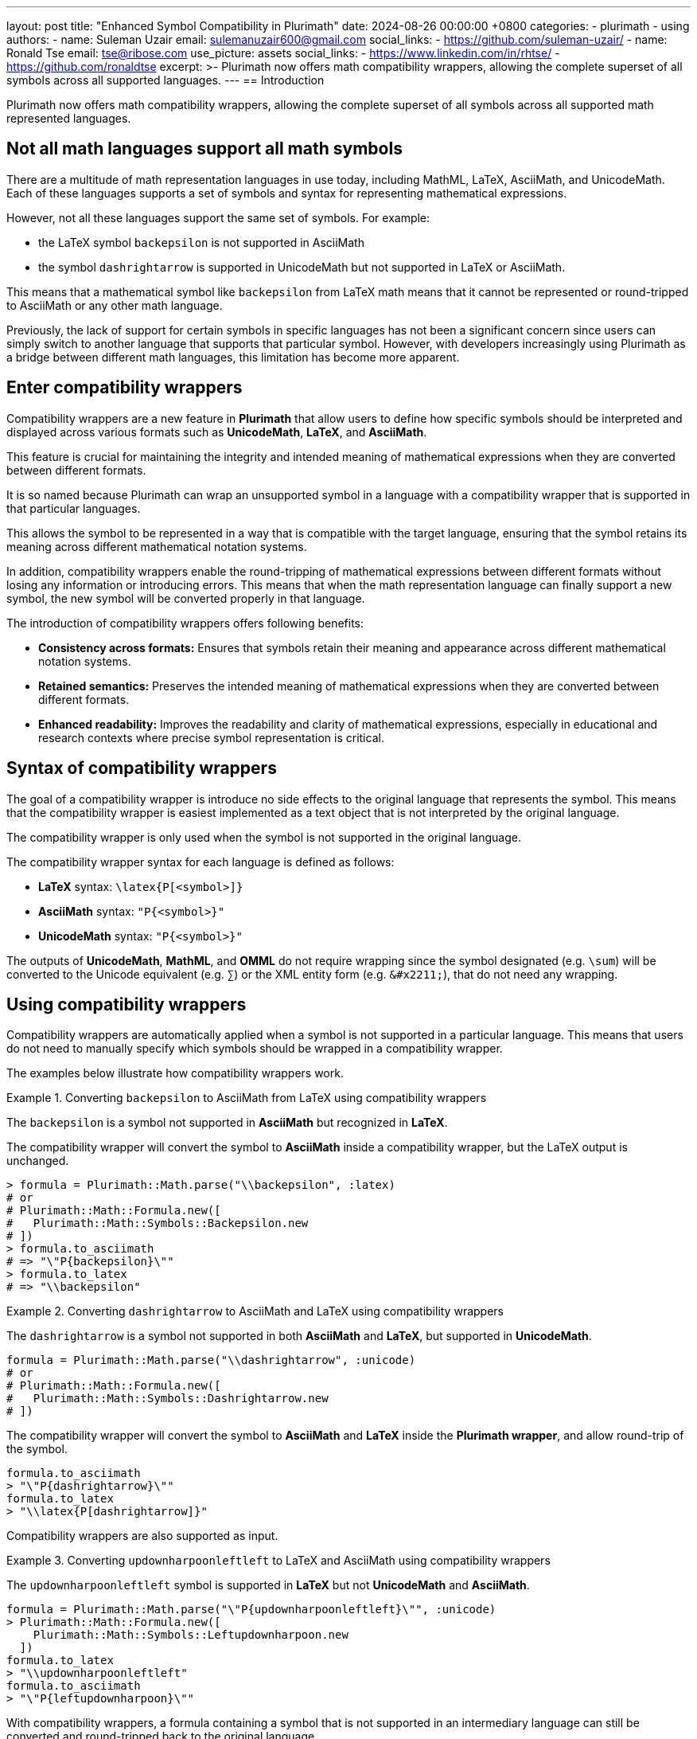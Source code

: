 ---
layout: post
title:  "Enhanced Symbol Compatibility in Plurimath"
date:   2024-08-26 00:00:00 +0800
categories:
  - plurimath
  - using
authors:
  -
    name: Suleman Uzair
    email: sulemanuzair600@gmail.com
    social_links:
      - https://github.com/suleman-uzair/
  -
    name: Ronald Tse
    email: tse@ribose.com
    use_picture: assets
    social_links:
      - https://www.linkedin.com/in/rhtse/
      - https://github.com/ronaldtse
excerpt: >-
  Plurimath now offers math compatibility wrappers, allowing the complete
  superset of all symbols across all supported languages.
---
== Introduction

Plurimath now offers math compatibility wrappers, allowing the complete
superset of all symbols across all supported math represented languages.


== Not all math languages support all math symbols

There are a multitude of math representation languages in use today, including
MathML, LaTeX, AsciiMath, and UnicodeMath. Each of these languages supports a
set of symbols and syntax for representing mathematical expressions.

However, not all these languages support the same set of symbols. For example:

* the LaTeX symbol `backepsilon` is not supported in AsciiMath
* the symbol `dashrightarrow` is supported in UnicodeMath but not supported in
LaTeX or AsciiMath.

This means that a mathematical symbol like `backepsilon` from LaTeX math means
that it cannot be represented or round-tripped to AsciiMath or any other math
language.

Previously, the lack of support for certain symbols in specific languages has
not been a significant concern since users can simply switch to another language
that supports that particular symbol. However, with developers increasingly
using Plurimath as a bridge between different math languages, this limitation
has become more apparent.

== Enter compatibility wrappers

Compatibility wrappers are a new feature in **Plurimath** that allow users to
define how specific symbols should be interpreted and displayed across various
formats such as **UnicodeMath**, **LaTeX**, and **AsciiMath**.

This feature is crucial for maintaining the integrity and intended meaning of
mathematical expressions when they are converted between different formats.

It is so named because Plurimath can wrap an unsupported symbol in a language
with a compatibility wrapper that is supported in that particular languages.

This allows the symbol to be represented in a way that is compatible with the
target language, ensuring that the symbol retains its meaning across different
mathematical notation systems.

In addition, compatibility wrappers enable the round-tripping of mathematical
expressions between different formats without losing any information or
introducing errors. This means that when the math representation language
can finally support a new symbol, the new symbol will be converted properly in
that language.

The introduction of compatibility wrappers offers following benefits:

* **Consistency across formats:** Ensures that symbols retain their meaning and
appearance across different mathematical notation systems.

* **Retained semantics:** Preserves the intended meaning of mathematical
expressions when they are converted between different formats.

* **Enhanced readability:** Improves the readability and clarity of mathematical
expressions, especially in educational and research contexts where precise
symbol representation is critical.


== Syntax of compatibility wrappers

The goal of a compatibility wrapper is introduce no side effects to the original
language that represents the symbol. This means that the compatibility wrapper
is easiest implemented as a text object that is not interpreted by the original
language.

The compatibility wrapper is only used when the symbol is not supported in the
original language.

The compatibility wrapper syntax for each language is defined as follows:

* **LaTeX** syntax: `\latex{P[<symbol>]}`
* **AsciiMath** syntax: `"P{<symbol>}"`
* **UnicodeMath** syntax: `"P{<symbol>}"`

The outputs of **UnicodeMath**, **MathML**, and **OMML** do not require wrapping
since the symbol designated (e.g. `\sum`) will be converted to the Unicode
equivalent (e.g. `∑`) or the XML entity form (e.g. `\&#x2211;`), that do not
need any wrapping.


== Using compatibility wrappers

Compatibility wrappers are automatically applied when a symbol is not supported
in a particular language. This means that users do not need to manually specify
which symbols should be wrapped in a compatibility wrapper.

The examples below illustrate how compatibility wrappers work.

.Converting `backepsilon` to AsciiMath from LaTeX using compatibility wrappers
[example]
====
The `backepsilon` is a symbol not supported in **AsciiMath** but recognized in
**LaTeX**.

The compatibility wrapper will convert the symbol to **AsciiMath** inside a
compatibility wrapper, but the LaTeX output is unchanged.

[source,ruby]
----
> formula = Plurimath::Math.parse("\\backepsilon", :latex)
# or
# Plurimath::Math::Formula.new([
#   Plurimath::Math::Symbols::Backepsilon.new
# ])
> formula.to_asciimath
# => "\"P{backepsilon}\""
> formula.to_latex
# => "\\backepsilon"
----
====


.Converting `dashrightarrow` to AsciiMath and LaTeX using compatibility wrappers
[example]
====
The `dashrightarrow` is a symbol not supported in both **AsciiMath** and
**LaTeX**, but supported in **UnicodeMath**.

[source,ruby]
----
formula = Plurimath::Math.parse("\\dashrightarrow", :unicode)
# or
# Plurimath::Math::Formula.new([
#   Plurimath::Math::Symbols::Dashrightarrow.new
# ])
----

The compatibility wrapper will convert the symbol to **AsciiMath** and **LaTeX**
inside the **Plurimath wrapper**, and allow round-trip of the symbol.

[source,ruby]
----
formula.to_asciimath
> "\"P{dashrightarrow}\""
formula.to_latex
> "\\latex{P[dashrightarrow]}"
----
====

Compatibility wrappers are also supported as input.

.Converting `updownharpoonleftleft` to LaTeX and AsciiMath using compatibility wrappers
[example]
====
The `updownharpoonleftleft` symbol is supported in **LaTeX** but not
**UnicodeMath** and **AsciiMath**.

[source,ruby]
----
formula = Plurimath::Math.parse("\"P{updownharpoonleftleft}\"", :unicode)
> Plurimath::Math::Formula.new([
    Plurimath::Math::Symbols::Leftupdownharpoon.new
  ])
formula.to_latex
> "\\updownharpoonleftleft"
formula.to_asciimath
> "\"P{leftupdownharpoon}\""
----
====

With compatibility wrappers, a formula containing a symbol that is not supported
in an intermediary language can still be converted and round-tripped back to the
original language.

.Round-tripping a formula containing unsupported symbols between AsciiMath and LaTeX
[example]
====
The `backepsilon` symbol is not supported in **AsciiMath** but recognized in
**LaTeX**.

[source,ruby]
----
formula = Plurimath::Math.parse('\([u_0, u_1, u_2, u_3, ... , u_n] \backepsilon [[0 \leq u_i \leq 1] \wedge \sum u_i = 1.0]\)', :latex)
asciimath = formula.to_asciimath
> "[u_(0), u_(1), u_(2), u_(3), \"...\", u_(n)] \"P{backepsilon}\" [[0 le u_(i) le 1] ^^ sum u_(i) = 1.0]"
formula_am = Plurimath::Math.parse(asciimath, :asciimath)
formula_am.to_latex
> "\\([u_0, u_1, u_2, u_3, ... , u_n] \\backepsilon [[0 \\leq u_i \\leq 1] \\wedge \\sum u_i = 1.0]\\)"
formula == formula_am
> true
----
====


== Conclusion

The introduction of compatibility wrappers in **Plurimath** enables the seamless
conversion between all math representation languages regardless of their
inherent limitations in handling certain math symbols.

This gives users the confidence that their mathematical expressions will be
accurately represented and interpreted across different formats, ensuring that
the intended meaning of the symbols is preserved.

For bug reports and feature requests, please report them at the
https://github.com/plurimath/plurimath/issues[Plurimath Issues page] on GitHub.

With Plurimath, we make math look good -- one feature at a time!
